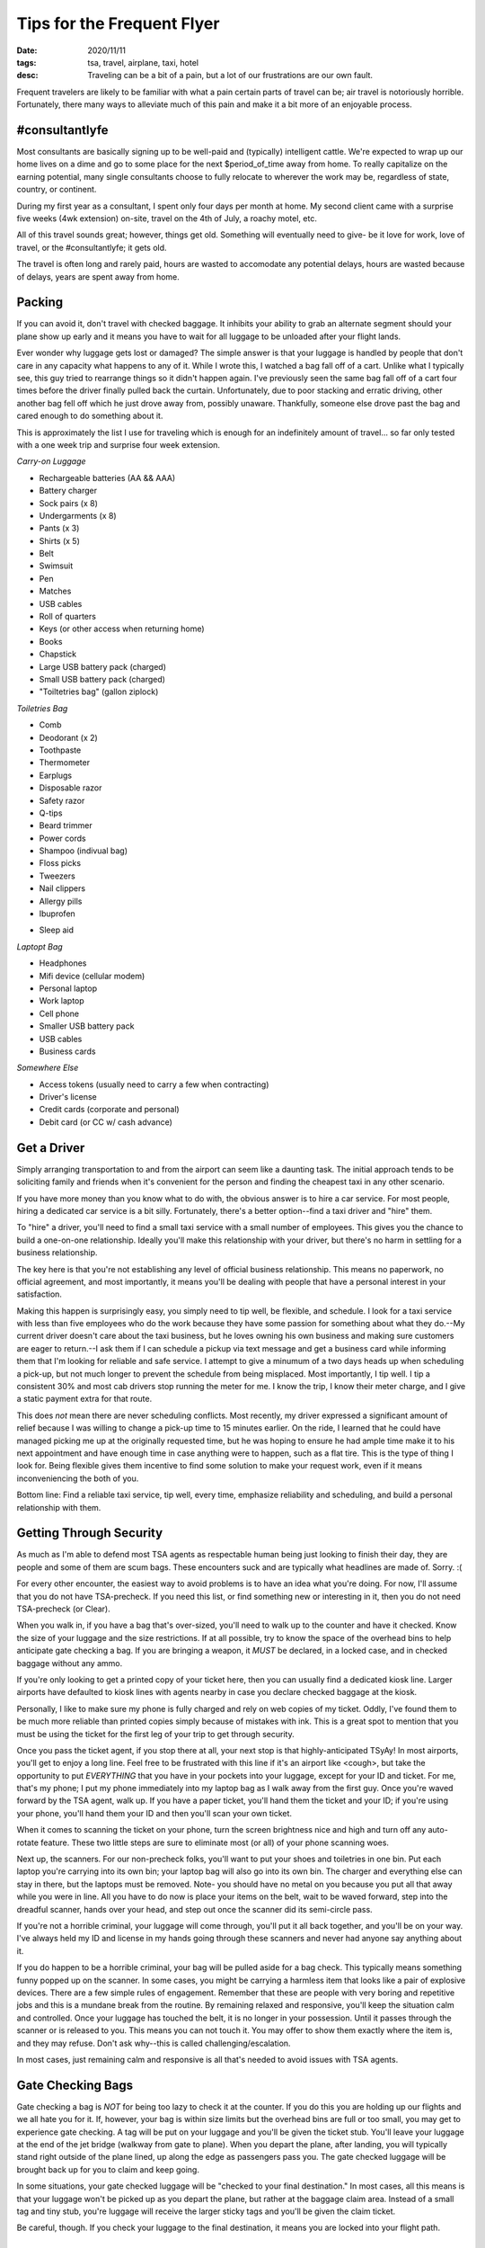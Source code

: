 Tips for the Frequent Flyer
===========================
:date: 2020/11/11
:tags: tsa, travel, airplane, taxi, hotel
:desc: Traveling can be a bit of a pain, but a lot of our frustrations are our own fault.

Frequent travelers are likely to be familiar with what a pain certain parts of
travel can be; air travel is notoriously horrible. Fortunately, there many ways
to alleviate much of this pain and make it a bit more of an enjoyable process.

#consultantlyfe
---------------

Most consultants are basically signing up to be well-paid and (typically)
intelligent cattle. We're expected to wrap up our home lives on a dime and go to
some place for the next $period_of_time away from home. To really capitalize on
the earning potential, many single consultants choose to fully relocate to
wherever the work may be, regardless of state, country, or continent.

During my first year as a consultant, I spent only four days per month at home.
My second client came with a surprise five weeks (4wk extension) on-site, travel
on the 4th of July, a roachy motel, etc.

All of this travel sounds great; however, things get old. Something will
eventually need to give- be it love for work, love of travel, or the
#consultantlyfe; it gets old.

The travel is often long and rarely paid, hours are wasted to accomodate any
potential delays, hours are wasted because of delays, years are spent away from
home.

Packing
-------

If you can avoid it, don't travel with checked baggage. It inhibits your ability
to grab an alternate segment should your plane show up early and it means you
have to wait for all luggage to be unloaded after your flight lands.

Ever wonder why luggage gets lost or damaged? The simple answer is that your
luggage is handled by people that don't care in any capacity what happens to any
of it. While I wrote this, I watched a bag fall off of a cart. Unlike what I
typically see, this guy tried to rearrange things so it didn't happen again.
I've previously seen the same bag fall off of a cart four times before the driver
finally pulled back the curtain. Unfortunately, due to poor stacking and erratic
driving, other another bag fell off which he just drove away from, possibly
unaware. Thankfully, someone else drove past the bag and cared enough to do
something about it.

This is approximately the list I use for traveling which is enough for an
indefinitely amount of travel... so far only tested with a one week trip and
surprise four week extension.

*Carry-on Luggage*

* Rechargeable batteries (AA && AAA)
* Battery charger
* Sock pairs (x 8)
* Undergarments (x 8)
* Pants (x 3)
* Shirts (x 5)
* Belt
* Swimsuit
* Pen
* Matches
* USB cables
* Roll of quarters
* Keys (or other access when returning home)
* Books
* Chapstick
* Large USB battery pack (charged)
* Small USB battery pack (charged)
* "Toiltetries bag" (gallon ziplock)

*Toiletries Bag*

* Comb
* Deodorant (x 2)
* Toothpaste
* Thermometer
* Earplugs
* Disposable razor
* Safety razor
* Q-tips
* Beard trimmer
* Power cords
* Shampoo (indivual bag)
* Floss picks
* Tweezers
* Nail clippers
* Allergy pills
* Ibuprofen
- Sleep aid

*Laptopt Bag*

* Headphones
* Mifi device (cellular modem)
* Personal laptop
* Work laptop
* Cell phone
* Smaller USB battery pack
* USB cables
* Business cards

*Somewhere Else*

* Access tokens (usually need to carry a few when contracting)
* Driver's license
* Credit cards (corporate and personal)
* Debit card (or CC w/ cash advance)

Get a Driver
------------

Simply arranging transportation to and from the airport can seem like a daunting
task. The initial approach tends to be soliciting family and friends when it's
convenient for the person and finding the cheapest taxi in any other scenario.

If you have more money than you know what to do with, the obvious answer is to
hire a car service. For most people, hiring a dedicated car service is a bit
silly. Fortunately, there's a better option--find a taxi driver and "hire" them.

To "hire" a driver, you'll need to find a small taxi service with a small number
of employees. This gives you the chance to build a one-on-one relationship.
Ideally you'll make this relationship with your driver, but there's no harm in
settling for a business relationship.

The key here is that you're not establishing any level of official business
relationship. This means no paperwork, no official agreement, and most importantly,
it means you'll be dealing with people that have a personal interest in your
satisfaction.

Making this happen is surprisingly easy, you simply need to tip well, be flexible,
and schedule. I look for a taxi service with less than five employees who do the
work because they have some passion for something about what they do.--My current
driver doesn't care about the taxi business, but he loves owning his own business
and making sure customers are eager to return.--I ask them if I can schedule a
pickup via text message and get a business card while informing them that I'm
looking for reliable and safe service. I attempt to give a minumum of a two days
heads up when scheduling a pick-up, but not much longer to prevent the schedule
from being misplaced. Most importantly, I tip well. I tip a consistent 30% and
most cab drivers stop running the meter for me. I know the trip, I know their
meter charge, and I give a static payment extra for that route.

This does *not* mean there are never scheduling conflicts. Most recently, my
driver expressed a significant amount of relief because I was willing to change
a pick-up time to 15 minutes earlier. On the ride, I learned that he could have
managed picking me up at the originally requested time, but he was hoping to
ensure he had ample time make it to his next appointment and have enough time
in case anything were to happen, such as a flat tire. This is the type of thing
I look for. Being flexible gives them incentive to find some solution to make
your request work, even if it means inconveniencing the both of you.

Bottom line: Find a reliable taxi service, tip well, every time, emphasize
reliability and scheduling, and build a personal relationship with them.

Getting Through Security
------------------------

As much as I'm able to defend most TSA agents as respectable human being just
looking to finish their day, they are people and some of them are scum bags.
These encounters suck and are typically what headlines are made of. Sorry. :(

For every other encounter, the easiest way to avoid problems is to have an idea
what you're doing. For now, I'll assume that you do not have TSA-precheck. If
you need this list, or find something new or interesting in it, then you do not
need TSA-precheck (or Clear).

When you walk in, if you have a bag that's over-sized, you'll need to walk up to
the counter and have it checked. Know the size of your luggage and the size
restrictions. If at all possible, try to know the space of the overhead bins to
help anticipate gate checking a bag. If you are bringing a weapon, it *MUST* be
declared, in a locked case, and in checked baggage without any ammo.

If you're only looking to get a printed copy of your ticket here, then you can
usually find a dedicated kiosk line. Larger airports have defaulted to kiosk
lines with agents nearby in case you declare checked baggage at the kiosk.

Personally, I like to make sure my phone is fully charged and rely on web copies
of my ticket. Oddly, I've found them to be much more reliable than printed copies
simply because of mistakes with ink. This is a great spot to mention that you
must be using the ticket for the first leg of your trip to get through security.

Once you pass the ticket agent, if you stop there at all, your next stop is that
highly-anticipated TSyAy! In most airports, you'll get to enjoy a long line.
Feel free to be frustrated with this line if it's an airport like <cough>, but
take the opportunity to put *EVERYTHING* that you have in your pockets into your
luggage, except for your ID and ticket. For me, that's my phone; I put my phone
immediately into my laptop bag as I walk away from the first guy. Once you're
waved forward by the TSA agent, walk up. If you have a paper ticket, you'll hand
them the ticket and your ID; if you're using your phone, you'll hand them your ID
and then you'll scan your own ticket.

When it comes to scanning the ticket on your phone, turn the screen brightness
nice and high and turn off any auto-rotate feature. These two little steps are
sure to eliminate most (or all) of your phone scanning woes.

Next up, the scanners. For our non-precheck folks, you'll want to put your shoes
and toiletries in one bin. Put each laptop you're carrying into its own bin;
your laptop bag will also go into its own bin. The charger and everything else
can stay in there, but the laptops must be removed. Note- you should have no
metal on you because you put all that away while you were in line. All you have
to do now is place your items on the belt, wait to be waved forward, step into
the dreadful scanner, hands over your head, and step out once the scanner did
its semi-circle pass.

If you're not a horrible criminal, your luggage will come through, you'll put
it all back together, and you'll be on your way. I've always held my ID and
license in my hands going through these scanners and never had anyone say
anything about it.

If you do happen to be a horrible criminal, your bag will be pulled aside for
a bag check. This typically means something funny popped up on the scanner. In
some cases, you might be carrying a harmless item that looks like a pair of
explosive devices. There are a few simple rules of engagement. Remember that
these are people with very boring and repetitive jobs and this is a mundane
break from the routine. By remaining relaxed and responsive, you'll keep the
situation calm and controlled. Once your luggage has touched the belt, it is no
longer in your possession. Until it passes through the scanner or is released
to you. This means you can not touch it. You may offer to show them exactly
where the item is, and they may refuse. Don't ask why--this is called
challenging/escalation.

In most cases, just remaining calm and responsive is all that's needed to avoid
issues with TSA agents.

Gate Checking Bags
------------------

Gate checking a bag is *NOT* for being too lazy to check it at the counter. If
you do this you are holding up our flights and we all hate you for it. If,
however, your bag is within size limits but the overhead bins are full or too
small, you may get to experience gate checking. A tag will be put on your
luggage and you'll be given the ticket stub. You'll leave your luggage at the
end of the jet bridge (walkway from gate to plane). When you depart the plane,
after landing, you will typically stand right outside of the plane lined, up
along the edge as passengers pass you. The gate checked luggage will be brought
back up for you to claim and keep going.

In some situations, your gate checked luggage will be "checked to your final
destination." In most cases, all this means is that your luggage won't be picked
up as you depart the plane, but rather at the baggage claim area. Instead of a
small tag and tiny stub, you're luggage will receive the larger sticky tags and
you'll be given the claim ticket.

Be careful, though. If you check your luggage to the final destination, it means
you are locked into your flight path.

Getting Alternate Flights
-------------------------

If you're a frequent traveler, you likely build in a bit of "acts of god" time.
At one particular airport, I schedule a minimum two hour layover just to be able
to accomodate unexpected problems. Sometimes, this means I'll get to the airport
early enough that I can catch an alternate flight to my destination.

In order to pull this off, you need to have no checked luggage, the alternate
flight has to have not begun boarding, the gate agent needs to approve it, and
you need to stay out of their face. There are sometimes exceptions to earlier
flights. In the past, I've been in a position where a rep has called into question
my physical ability to literally sprint approximately twenty gates to reach an
already fully boarded plane where the pilot or gate agent could have easily said
they will not be waiting for me. No reason was needed to say no, but they chose to
say yes. I sprinted half of Terminal B in DEN w/ and by the time I got there,
the pilot was starting to walk into the hallway and asked me if I'm the guy he's
waiting for. It turns out, that's as long as they were going to wait.

It can be frustrating when the gate agent could obviously let you on but is just
choosing to be both lazy and stubborn, but the only thing that means is that you
don't get to go on the earlier flight.

If you're on the flip side of this and arrive late but haven't missed your flight,
feel free to explain to the gate agent that you're pushing the time for your next
flight and ask them to call the next gate to let them know you're heading directly
there. The gate agent doesn't have to call and your connection doesn't have to
wait, but we're still talking about real people doing a job, and in most cases,
they'll be willing to provide that simple service. Even if that gate agent
declines helping you out, look for a nearby counter without a line.

If you've completely missed your flight, you still need to not panic. Ask a gate
agent where the nearest customer service counter is, and enjoy a nice long wait
in line.

Sometimes, when the alternate flight is boarding or soon to be boarding and the
customer service line is long enough that there's no way I'll make it, I've been
known to take a risk and head to the gate.

In addition to not panicking, even if you're in such a tight situation, DO NOT
crowd the agents! Standing at the far edge of the counter does not count, and
neither does standing nearby intently watching their every move.

From the words of the ticket agent, "why the **** are you crowding the ****
counter? I'm sorry, but there is nothing we agents hate more than customers that
crowd the **** counter. Just go away, sit down, and if we can get you on this
flight we'll make it happen."

So, we need to not be near the counter. Go up to them, explain the situation, and
if you won't be provided an instant yes or no, then ask if they'd like you to just
sit down and wait.

Boarding Time
-------------

In most cases, you'll be boarding by group number. The first passengers that get
to board are active military, families with kids under X years of age, and people
with disabilities. Next up is the numbered groups. You board by your group number.

Most airports seem to have been smoking some funny things when they designed
paths for lining up by group. For the sake of everyone else in the airport, DO
NOT keep the line running right out into the hallway and instead wrap the line
so it's parallel with that hallway.

As you're boarding, remember that everyone behind you is counting on you to get
get your luggage stowed and to get into your seat so that they can do the same.

When you do find your seat, stow your luggage right away. Carry-on bags go in
wheel first and lengthwise. Your other "personal item" goes completely underneath
the seat in front of you until you're in the air. Please, don't make me make you
do it. It's awkward for me when I put your seat up for you or put your stuff
where it belongs for my own personal safety. As someone who's bothered
researching the why, I will absolutely do it if you do not.

In The Sky
----------

Once you get into your seat and buckled up and finish attentively listening to
the flight attendent, it's take off time!

What are the basic rules of not hating everyone around you?!

* The person in the middle gets the arm rests (both)
* The person in the window seat gets only the window arm rest
* Better yet, don't use them, unless you're in first class
* Please, thank-you, and a smile are always appropriate
* Earplugs and headphones are a polite "leave me alone"

Traveler Pet Peeves
-------------------

For fun, I started asking some of the frequent travelers I met what some of
their biggest pet peeves are. This part gets fun because I have not once heard
"screaming infants" or "TSA" as a response.

Their responses:

* People that feel the need to yell at each other
* Travelers that hold me up because they're completely clueless.
* Parents that let their kids kick strangers because they're feeling cranky.
* People that don't let me sleep at night.

Leaving the Plane
-----------------

Similar to boarding time, people are counting on you to get moving and off the
plane so they can do the same. If you're not able to handle this, I assure you,
passengers that choose to wait for others to pass (out of the aisle) are
absolutely appreciated, at least by other passengers.

You get off the plane in the order of seats. One row fully exits their row
before the next row starts. You're not special, you know the rule, it's basic
common sense... no excuses. Be Patient.

If someone seated in the front of the plane had their luggage sent to a bin
further back, then it's quite appropriate to help get that luggage to them after
landing. It'll make the unloading process much nicer for everyone involved.

Rentals
-------

Rental vehicles is another area where brand-loyalty is worthwhile. I was once
upgraded from an economy car up to a Mercedez SLK300. That was a nice
surprise considering I'd mentioned it only as a joke and already said I'm okay
with the current assignment. He told me a stall number that I could check out
and take it if I like it. I liked it! Yes, I also went back and thanked him.

With Hertz, I would typically get a text between landing at the airport and
being dropped off by the shuttle with a parking spot number. Depending on
location, I didn't even have to have my car inspected when I returned it.

Hotels
------

Again, brand-loyalty matters. Hilton, Marriott, and Sheraton are your three big
options. At the time of this writing, I'm over half way to having lifetime status
with my prefered hotel.

Perhaps the most important thing to do when you get to your hotel is to be
friendly and respectful. I've found that most people working here enjoy the work
and are eager to make everyone happy. If you return the favor by being happy
and friendly, it's amazing what lengths they'll go to when issues happen.

I find that routine and treating a hotel room a bit like home make a huge
difference regarding overall experience. One of the very first things I get into
my room is to grab the no-service sign, put it on the front of the door, and put
a tiny bit of tape at the bottom so it won't get knocked off. What follows is
either a) go to work, b) unpack clothing, or c) take a shower.

Restaraunts & Bars
------------------

When I'll be in an area for an extended period of time, I find it incredibly
beneficial to find the best restaurant in the area with reasonable prices as
well as a fully stocked bar that I can sit at.

If you find a place like this, pay attention to the bar tenders. The best bar
tender is likely to know about all of the cool places in an area. When you find
this person, make them like you! Be friendly, engage in real conversation,
actually be a nice and likeable person! On top of that, you should consistently
tip well. If you order food at the bar, never ask for extra services. A bar
tender is *NOT* a waiter. Next up, be respectful of their time. They're busy and
will chat when they are free and if they feel like it,

Many of you may read this and think it's a series of horribly obvious statements,
but I assure you, it's not that obvious to many people.

Closing
-------

This got much longer than anticipated! You eventually need to build a routine
that works best for you. Hopefully these tips can provide a decent start.
